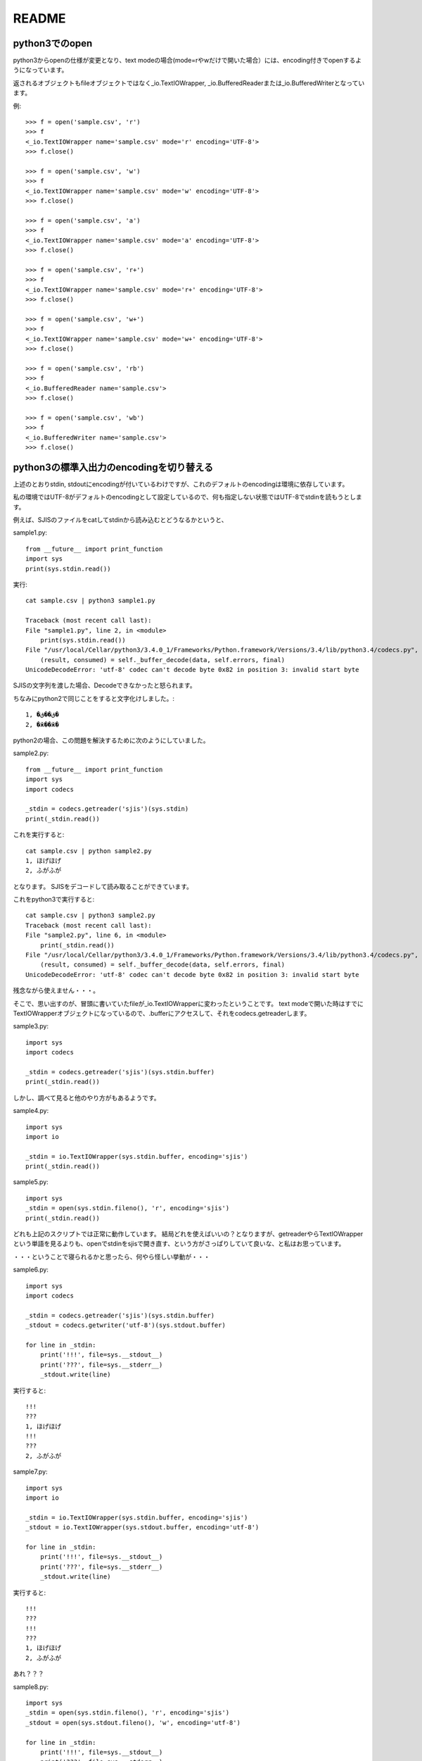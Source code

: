 ======
README
======

python3でのopen
================
python3からopenの仕様が変更となり、text modeの場合(mode=rやwだけで開いた場合）には、encoding付きでopenするようになっています。

返されるオブジェクトもfileオブジェクトではなく_io.TextIOWrapper, _io.BufferedReaderまたは_io.BufferedWriterとなっています。

例::

    >>> f = open('sample.csv', 'r')
    >>> f
    <_io.TextIOWrapper name='sample.csv' mode='r' encoding='UTF-8'>
    >>> f.close()

    >>> f = open('sample.csv', 'w')
    >>> f
    <_io.TextIOWrapper name='sample.csv' mode='w' encoding='UTF-8'>
    >>> f.close()

    >>> f = open('sample.csv', 'a')
    >>> f
    <_io.TextIOWrapper name='sample.csv' mode='a' encoding='UTF-8'>
    >>> f.close()
    
    >>> f = open('sample.csv', 'r+')
    >>> f
    <_io.TextIOWrapper name='sample.csv' mode='r+' encoding='UTF-8'>
    >>> f.close()
    
    >>> f = open('sample.csv', 'w+')
    >>> f
    <_io.TextIOWrapper name='sample.csv' mode='w+' encoding='UTF-8'>
    >>> f.close()
    
    >>> f = open('sample.csv', 'rb')
    >>> f
    <_io.BufferedReader name='sample.csv'>
    >>> f.close()

    >>> f = open('sample.csv', 'wb')
    >>> f
    <_io.BufferedWriter name='sample.csv'>
    >>> f.close()


python3の標準入出力のencodingを切り替える
=================================================
上述のとおりstdin, stdoutにencodingが付いているわけですが、これのデフォルトのencodingは環境に依存しています。

私の環境ではUTF-8がデフォルトのencodingとして設定しているので、何も指定しない状態ではUTF-8でstdinを読もうとします。


例えば、SJISのファイルをcatしてstdinから読み込むとどうなるかというと、

sample1.py::

    from __future__ import print_function
    import sys
    print(sys.stdin.read())

実行::

    cat sample.csv | python3 sample1.py

    Traceback (most recent call last):
    File "sample1.py", line 2, in <module>
        print(sys.stdin.read())
    File "/usr/local/Cellar/python3/3.4.0_1/Frameworks/Python.framework/Versions/3.4/lib/python3.4/codecs.py", line 313, in decode
        (result, consumed) = self._buffer_decode(data, self.errors, final)
    UnicodeDecodeError: 'utf-8' codec can't decode byte 0x82 in position 3: invalid start byte


SJISの文字列を渡した場合、Decodeできなかったと怒られます。

ちなみにpython2で同じことをすると文字化けしました。::

    1, �ق��ق�
    2, �ӂ��ӂ�


python2の場合、この問題を解決するために次のようにしていました。

sample2.py::

    from __future__ import print_function
    import sys
    import codecs

    _stdin = codecs.getreader('sjis')(sys.stdin)
    print(_stdin.read())

これを実行すると::

    cat sample.csv | python sample2.py
    1, ほげほげ
    2, ふがふが

となります。
SJISをデコードして読み取ることができています。

これをpython3で実行すると::

    cat sample.csv | python3 sample2.py
    Traceback (most recent call last):
    File "sample2.py", line 6, in <module>
        print(_stdin.read())
    File "/usr/local/Cellar/python3/3.4.0_1/Frameworks/Python.framework/Versions/3.4/lib/python3.4/codecs.py", line 313, in decode
        (result, consumed) = self._buffer_decode(data, self.errors, final)
    UnicodeDecodeError: 'utf-8' codec can't decode byte 0x82 in position 3: invalid start byte

残念ながら使えません・・・。

そこで、思い出すのが、冒頭に書いていたfileが_io.TextIOWrapperに変わったということです。
text modeで開いた時はすでにTextIOWrapperオブジェクトになっているので、.bufferにアクセスして、それをcodecs.getreaderします。

sample3.py::

    import sys
    import codecs

    _stdin = codecs.getreader('sjis')(sys.stdin.buffer)
    print(_stdin.read())


しかし、調べて見ると他のやり方がもあるようです。

sample4.py::

    import sys
    import io

    _stdin = io.TextIOWrapper(sys.stdin.buffer, encoding='sjis')
    print(_stdin.read())
    

sample5.py::

    import sys
    _stdin = open(sys.stdin.fileno(), 'r', encoding='sjis')
    print(_stdin.read())


どれも上記のスクリプトでは正常に動作しています。
結局どれを使えばいいの？となりますが、getreaderやらTextIOWrapperという単語を見るよりも、openでstdinをsjisで開き直す、という方がさっぱりしていて良いな、と私はお思っています。


・・・ということで寝られるかと思ったら、何やら怪しい挙動が・・・


sample6.py::

    import sys
    import codecs

    _stdin = codecs.getreader('sjis')(sys.stdin.buffer)
    _stdout = codecs.getwriter('utf-8')(sys.stdout.buffer)

    for line in _stdin:
        print('!!!', file=sys.__stdout__)
        print('???', file=sys.__stderr__)
        _stdout.write(line)

実行すると::

    !!!
    ???
    1, ほげほげ
    !!!
    ???
    2, ふがふが


sample7.py::    

    import sys
    import io

    _stdin = io.TextIOWrapper(sys.stdin.buffer, encoding='sjis')
    _stdout = io.TextIOWrapper(sys.stdout.buffer, encoding='utf-8')

    for line in _stdin:
        print('!!!', file=sys.__stdout__)
        print('???', file=sys.__stderr__)
        _stdout.write(line)

実行すると::

    !!!
    ???
    !!!
    ???
    1, ほげほげ
    2, ふがふが

あれ？？？


sample8.py::

    import sys
    _stdin = open(sys.stdin.fileno(), 'r', encoding='sjis')
    _stdout = open(sys.stdout.fileno(), 'w', encoding='utf-8')

    for line in _stdin:
        print('!!!', file=sys.__stdout__)
        print('???', file=sys.__stderr__)
        _stdout.write(line)

実行すると::

    !!!
    ???
    1, ほげほげ
    !!!
    ???
    2, ふがふが


なぜかTextIOWrapperのとき、出力順序が違っています。
なんとなくですが、TextIOWrapperを作りなおしている時に、バッファも別になってる気がします。

sample7a.py::

    import sys
    import io

    _stdin = io.TextIOWrapper(sys.stdin.buffer, encoding='sjis')
    _stdout = io.TextIOWrapper(sys.stdout.buffer, encoding='utf-8')

    for line in _stdin:
        print('!!!', file=sys.__stdout__)
        print('???', file=sys.__stderr__)
        _stdout.write(line)
        _stdout.flush()

実行すると::

    !!!
    ???
    1, ほげほげ
    !!!
    ???
    2, ふがふが


よし。きっと正解です。よし寝よう。


まとめ
=======
どうしてもpython側でstd(in|out|err)の文字コードを吸収(変換)したいなら、今回書いた方法のどれかで変換すればよさそうです。

ただ、pythonでの文字コード変換が必須ではなく、コマンドラインで処理するスクリプトの場合には、iconvやnkfを使った方がpythonのコードもシンプルになります。

sample_simple.py::

    import sys
    print(sys.stdin.read())

これをこう::

    cat sample.csv | iconv -f SJIS -t UTF-8 | python3 sample_simple.py



頑張った割に、最終的にはpythonで文字コード変換しない方が良い気がするという結論でした。



* sys.stdout のエンコードを変更する in Python3.0 - @kei10in の日記 http://kei10in.hatenablog.jp/entry/20090331/1238520386
* 404 Blog Not Found:備忘録 - #python3 で sys.std(in|out|err) の encoding を強制する http://blog.livedoor.jp/dankogai/archives/51816624.html
* kPython 3 の標準入出力のエンコーディング - methaneのブログ http://methane.hatenablog.jp/entry/20120806/1344269400
* 元に戻すには、sys.__stdout__に本来のsys.stdoutが保存されているので、これを再代入します。 http://doloopwhile.hatenablog.com/entry/20111225/1324822224
* <a href="http://gihyo.jp/dev/serial/01/pythonhacks/0004">第4回　「俺様プチencoding」を実装して理解するPython3.0のioとcodec，encodingの機構：Python 3.0 Hacks｜gihyo.jp … 技術評論社</a>
